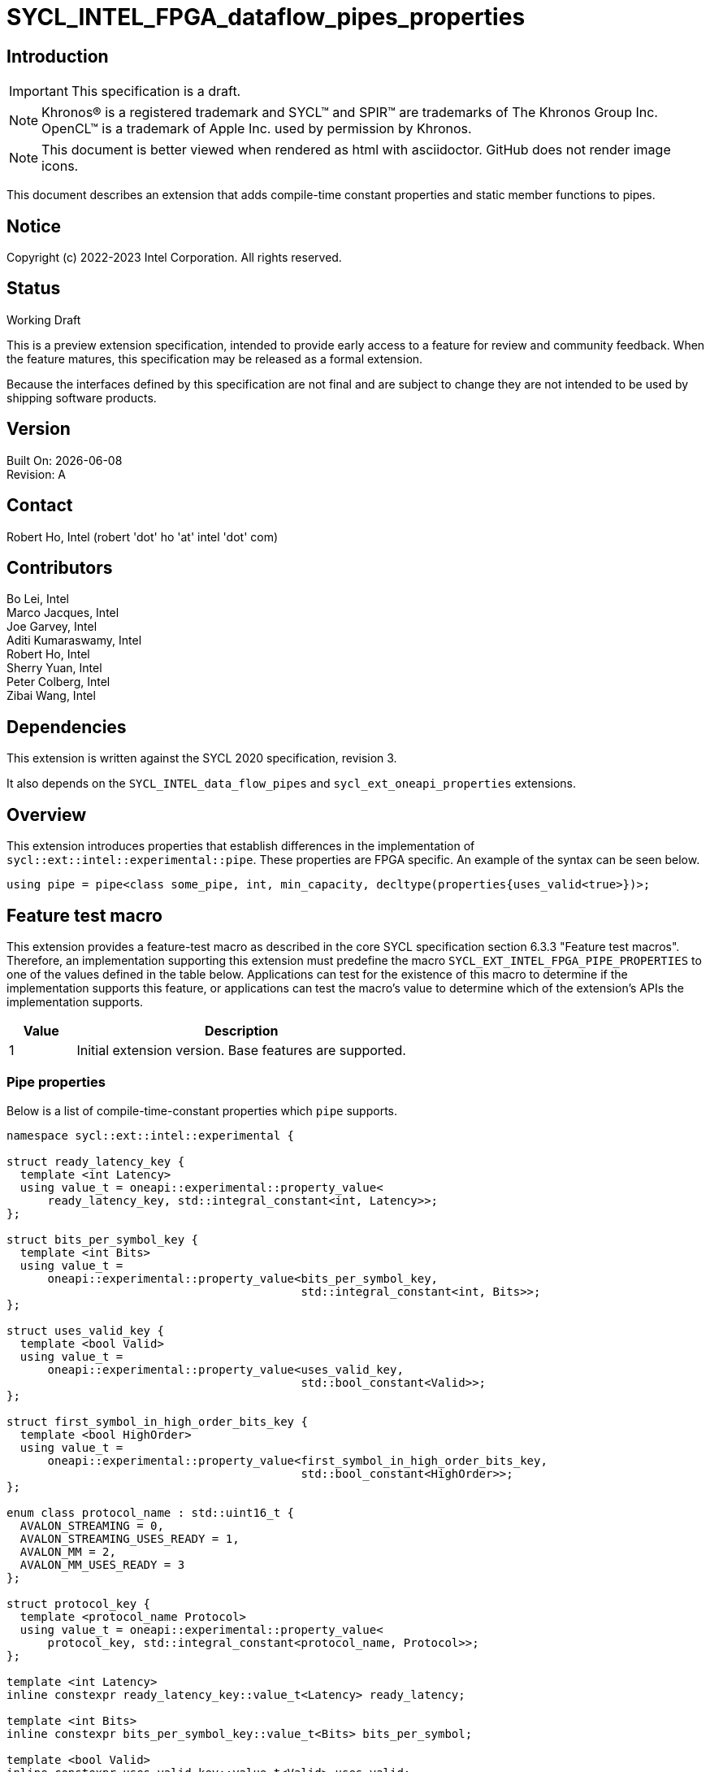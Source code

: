 = SYCL_INTEL_FPGA_dataflow_pipes_properties

:source-highlighter: coderay
:coderay-linenums-mode: table

// This section needs to be after the document title.
:doctype: book
:toc2:
:toc: left
:encoding: utf-8
:lang: en

:blank: pass:[ +]

// Set the default source code type in this document to C++,
// for syntax highlighting purposes.  This is needed because
// docbook uses c++ and html5 uses cpp.
:language: {basebackend@docbook:c++:cpp}

// This is necessary for asciidoc, but not for asciidoctor
:cpp: C++

== Introduction
IMPORTANT: This specification is a draft.

NOTE: Khronos(R) is a registered trademark and SYCL(TM) and SPIR(TM) are
trademarks of The Khronos Group Inc.  OpenCL(TM) is a trademark of Apple Inc.
used by permission by Khronos.

NOTE: This document is better viewed when rendered as html with asciidoctor.
GitHub does not render image icons.

This document describes an extension that adds compile-time constant properties
and static member functions to pipes.

== Notice

Copyright (c) 2022-2023 Intel Corporation.  All rights reserved.

== Status

Working Draft

This is a preview extension specification, intended to provide early access to
a feature for review and community feedback. When the feature matures, this
specification may be released as a formal extension.

Because the interfaces defined by this specification are not final and are
subject to change they are not intended to be used by shipping software
products.

== Version

Built On: {docdate} +
Revision: A

== Contact

Robert Ho, Intel (robert 'dot' ho 'at' intel 'dot' com)

== Contributors

Bo Lei, Intel +
Marco Jacques, Intel +
Joe Garvey, Intel +
Aditi Kumaraswamy, Intel +
Robert Ho, Intel +
Sherry Yuan, Intel +
Peter Colberg, Intel +
Zibai Wang, Intel

== Dependencies

This extension is written against the SYCL 2020 specification, revision 3.

It also depends on the `SYCL_INTEL_data_flow_pipes` and
`sycl_ext_oneapi_properties` extensions.

== Overview

This extension introduces properties that establish differences in the
implementation of `sycl::ext::intel::experimental::pipe`. These properties are FPGA specific. An example
of the syntax can be seen below. 

[source,c++]
----
using pipe = pipe<class some_pipe, int, min_capacity, decltype(properties{uses_valid<true>})>;
----

== Feature test macro

This extension provides a feature-test macro as described in the core SYCL
specification section 6.3.3 "Feature test macros". Therefore, an implementation
supporting this extension must predefine the macro
`SYCL_EXT_INTEL_FPGA_PIPE_PROPERTIES` to one of the values defined in the table
below. Applications can test for the existence of this macro to determine if
the implementation supports this feature, or applications can test the macro's
value to determine which of the extension's APIs the implementation supports.

[%header,cols="1,5"]
|===
|Value |Description
|1     |Initial extension version.  Base features are supported.
|===

=== Pipe properties

Below is a list of compile-time-constant properties which `pipe` supports.

```c++
namespace sycl::ext::intel::experimental {

struct ready_latency_key {
  template <int Latency>
  using value_t = oneapi::experimental::property_value<
      ready_latency_key, std::integral_constant<int, Latency>>;
};

struct bits_per_symbol_key {
  template <int Bits>
  using value_t =
      oneapi::experimental::property_value<bits_per_symbol_key,
                                           std::integral_constant<int, Bits>>;
};

struct uses_valid_key {
  template <bool Valid>
  using value_t =
      oneapi::experimental::property_value<uses_valid_key,
                                           std::bool_constant<Valid>>;
};  
    
struct first_symbol_in_high_order_bits_key {
  template <bool HighOrder>
  using value_t =
      oneapi::experimental::property_value<first_symbol_in_high_order_bits_key,
                                           std::bool_constant<HighOrder>>;
};

enum class protocol_name : std::uint16_t {
  AVALON_STREAMING = 0,
  AVALON_STREAMING_USES_READY = 1,
  AVALON_MM = 2,
  AVALON_MM_USES_READY = 3
};

struct protocol_key {
  template <protocol_name Protocol>
  using value_t = oneapi::experimental::property_value<
      protocol_key, std::integral_constant<protocol_name, Protocol>>;
};

template <int Latency>
inline constexpr ready_latency_key::value_t<Latency> ready_latency;

template <int Bits>
inline constexpr bits_per_symbol_key::value_t<Bits> bits_per_symbol;

template <bool Valid>
inline constexpr uses_valid_key::value_t<Valid> uses_valid;

template <bool HighOrder>
inline constexpr first_symbol_in_high_order_bits_key::value_t<HighOrder>
    first_symbol_in_high_order_bits;

template <protocol_name Protocol>
inline constexpr protocol_key::value_t<Protocol> protocol;

} // namespace sycl::ext::intel::experimental
```

--
[options="header"]
|====
| Property | Description

|`ready_latency`
| Valid values: Non-negative integer value.

Default value: 0

The number of cycles between when the ready signal is deasserted and when the
pipe can no longer accept new inputs.

This property is not guaranteed to be respected if the pipe is an inter-kernel
pipe. The compiler is allowed to optimize the pipe if both sides are visible.

|`bits_per_symbol`
| Valid values: A positive integer value that evenly divides by the data type size. 

Default value: 8

Describes how the data is broken into symbols on the data bus.

Data is broken down according to how you set the first_symbol_in_high_order_bits
property. By default, data is broken down in little endian order.

This property is not guaranteed to be respected if the pipe is an inter-kernel
pipe. The compiler is allowed to optimize the pipe if both sides are visible.

|`uses_valid`
| Valid values: true or false

Default value: true

Controls whether a valid signal is present on the pipe interface. If false, the
upstream source must provide valid data on every cycle that ready is asserted.

This is equivalent to changing the pipe read calls to tryRead and assuming that
success is always true.

If set to false, the min_capacity pipe class template parameter and ready_latency
property must be 0.

This property is not guaranteed to be respected if the pipe is an inter-kernel
pipe. The compiler is allowed to optimize the pipe if both sides are visible.

|`first_symbol_in_high_order_bits`
| Valid values: true or false

Default value: false

Specifies whether the data symbols in the pipe are in big-endian
order.

This property is not guaranteed to be respected if the pipe is an inter-kernel
pipe. The compiler is allowed to optimize the pipe if both sides are visible.

|`protocol`
| Specifies the protocol for the pipe interface. Currently, the protocols supported
are: *AVALON_STREAMING*, *AVALON_STREAMING_USES_READY*, *AVALON_MM*, and *AVALON_MM_USES_READY*.

*AVALON_STREAMING*

Provide an Avalon streaming interface as described in https://www.intel.com/content/www/us/en/docs/programmable/683091/22-3/introduction-to-the-interface-specifications.html[Intel® Avalon Interface Specifications].

With this choice of protocol, no ready signal is exposed by the host pipe, and the sink cannot backpressure.

*AVALON_STREAMING_USES_READY*

Provide an Avalon streaming interface as described in https://www.intel.com/content/www/us/en/docs/programmable/683091/22-3/introduction-to-the-interface-specifications.html[Intel® Avalon Interface Specifications].

This protocol allows the sink to backpressure by deasserting the ready signal asserted. The sink signifies that it is ready to consume data by asserting the ready signal. 

*AVALON_MM*

Provide an Avalon memory mapped interface as described in https://www.intel.com/content/www/us/en/docs/programmable/683091/22-3/introduction-to-the-interface-specifications.html[Intel® Avalon Interface Specifications].

With this protocol, an implicit ready signal is held high, and the sink cannot backpressure.

*AVALON_MM_USES_READY*

Provide an Avalon memory mapped interface as described in https://www.intel.com/content/www/us/en/docs/programmable/683091/22-3/introduction-to-the-interface-specifications.html[Intel® Avalon Interface Specifications].

With this protocol, an additional memory mapped location is created to hold the ready signal. You must set the uses_valid property to true.

The default protocol is *AVALON_STREAMING_USES_READY*
|====
--

== Revision History

[cols="5,15,15,70"]
[grid="rows"]
[options="header"]
|========================================
|Rev|Date|Author|Changes
|1|2022-03-18|Peter Colberg|*Initial public working draft*
|2|2023-04-06|Robert Ho|Removal of unused properties, update protocols
|========================================

//************************************************************************
//Other formatting suggestions:
//
//* Use *bold* text for host APIs, or [source] syntax highlighting.
//* Use +mono+ text for device APIs, or [source] syntax highlighting.
//* Use +mono+ text for extension names, types, or enum values.
//* Use _italics_ for parameters.
//************************************************************************
